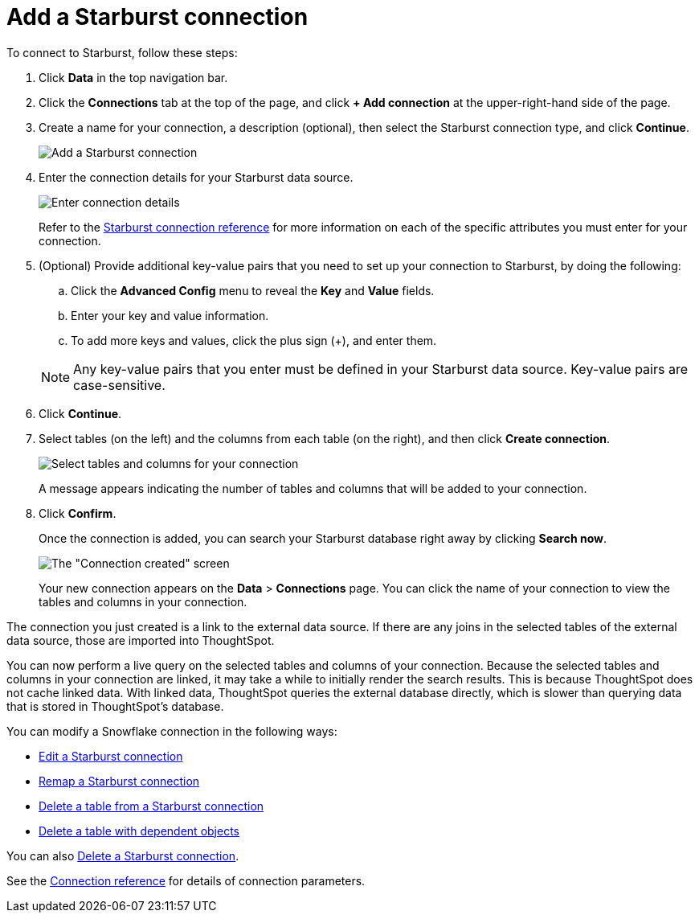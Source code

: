 = Add a Starburst connection
:last_updated: 9/21/2020
:linkattrs:
:page-layout: default-cloud
:page-aliases: /admin/ts-cloud/ts-cloud-embrace-starburst-add-connection.adoc
:experimental:

To connect to Starburst, follow these steps:

. Click *Data* in the top navigation bar.
. Click the *Connections* tab at the top of the page, and click *+ Add connection* at the upper-right-hand side of the page.
+
// ![Click "+ Add connection"]({{ site.baseurl }}/images/redshift-addconnection.png "Click "+ add connection"")
+
// ![]({{ site.baseurl }}/images/new-connection.png "New db connect")
. Create a name for your connection, a description (optional), then select the Starburst connection type, and click *Continue*.
+
image::starburst-connectiontype.png[Add a Starburst connection]

. Enter the connection details for your Starburst data source.
+
image::starburst-connectiondetails.png[Enter connection details]
+
Refer to the xref:connections-starburst-reference.adoc[Starburst connection reference] for more information on each of the specific attributes you must enter for your connection.

. (Optional) Provide additional key-value pairs that you need to set up your connection to Starburst, by doing the following:
 .. Click the *Advanced Config* menu to reveal the *Key* and *Value* fields.
 .. Enter your key and value information.
 .. To add more keys and values, click the plus sign (+), and enter them.

+
NOTE: Any key-value pairs that you enter must be defined in your Starburst data source.
Key-value pairs are case-sensitive.
. Click *Continue*.
. Select tables (on the left) and the columns from each table (on the right), and then click *Create connection*.
+
image::snowflake-selecttables.png[Select tables and columns for your connection]
// ![Select tables and columns for your connection]({{ site.baseurl }}/images/Trino-selecttables.png "Select tables and columns for your connection")
+
A message appears indicating the number of tables and columns that will be added to your connection.

. Click *Confirm*.
+
Once the connection is added, you can search your Starburst database right away by clicking *Search now*.
+
image::starburst-connectioncreated.png[The "Connection created" screen]
+
Your new connection appears on the *Data* > *Connections* page.
You can click the name of your connection to view the tables and columns in your connection.

The connection you just created is a link to the external data source.
If there are any joins in the selected tables of the external data source, those are imported into ThoughtSpot.

You can now perform a live query on the selected tables and columns of your connection.
Because the selected tables and columns in your connection are linked, it may take a while to initially render the search results.
This is because ThoughtSpot does not cache linked data.
With linked data, ThoughtSpot queries the external database directly, which is slower than querying data that is stored in ThoughtSpot's database.

You can modify a Snowflake connection in the following ways:

* xref:connections-starburst-edit.adoc[Edit a Starburst connection]
* xref:connections-starburst-remap.adoc[Remap a Starburst connection]
* xref:connections-starburst-delete-table.adoc[Delete a table from a Starburst connection]
* xref:connections-starburst-delete-table-dependencies.adoc[Delete a table with dependent objects]

You can also xref:connections-starburst-delete.adoc[Delete a Starburst connection].

See the xref:connections-starburst-reference.adoc[Connection reference] for details of connection parameters.
